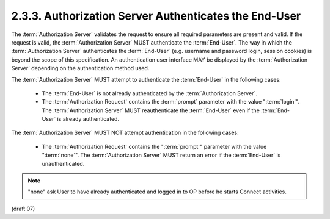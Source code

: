 2.3.3.  Authorization Server Authenticates the End-User
^^^^^^^^^^^^^^^^^^^^^^^^^^^^^^^^^^^^^^^^^^^^^^^^^^^^^^^^^^^^

The :term:`Authorization Server` validates the request 
to ensure all required parameters are present and valid. 
If the request is valid, 
the :term:`Authorization Server` MUST authenticate the :term:`End-User`. 
The way in which the :term:`Authorization Server` authenticates the :term:`End-User` 
(e.g. username and password login, session cookies) is beyond the scope of this specification. 
An authentication user interface MAY be displayed by the :term:`Authorization Server` 
depending on the authentication method used.

The :term:`Authorization Server` MUST attempt to authenticate the :term:`End-User` in the following cases:

    - The :term:`End-User` is not already authenticated by the :term:`Authorization Server`.
    - The :term:`Authorization Request` contains the :term:`prompt` parameter with the value ":term:`login`". 
      The :term:`Authorization Server` MUST reauthenticate the :term:`End-User` even if the :term:`End-User` is already authenticated.

The :term:`Authorization Server` MUST NOT attempt authentication in the following cases:

    - The :term:`Authorization Request` contains the ":term:`prompt`" parameter 
      with the value ":term:`none`". 
      The :term:`Authorization Server` MUST return an error if the :term:`End-User` is unauthenticated.


.. note::

    "none" ask User to have already authenticated and logged in to OP before he starts Connect activities.


(draft 07)
